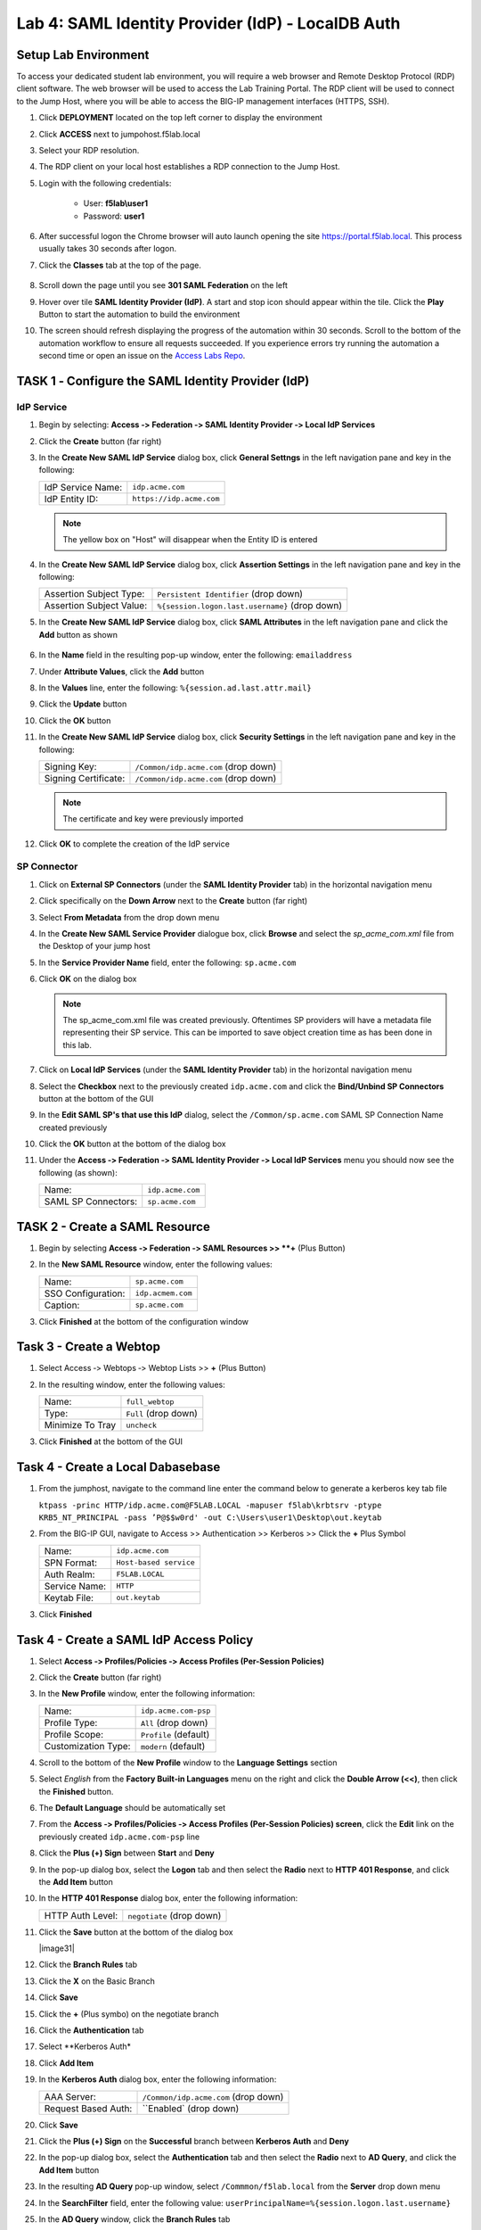 Lab 4: SAML Identity Provider (IdP) - LocalDB Auth
======================================================



Setup Lab Environment
-----------------------------------

To access your dedicated student lab environment, you will require a web browser and Remote Desktop Protocol (RDP) client software. The web browser will be used to access the Lab Training Portal. The RDP client will be used to connect to the Jump Host, where you will be able to access the BIG-IP management interfaces (HTTPS, SSH).

#. Click **DEPLOYMENT** located on the top left corner to display the environment

#. Click **ACCESS** next to jumpohost.f5lab.local

   |image001|

#. Select your RDP resolution.

#. The RDP client on your local host establishes a RDP connection to the Jump Host.

#. Login with the following credentials:

         - User: **f5lab\\user1**
         - Password: **user1**

#. After successful logon the Chrome browser will auto launch opening the site https://portal.f5lab.local.  This process usually takes 30 seconds after logon.

#. Click the **Classes** tab at the top of the page.

	|image002|


#. Scroll down the page until you see **301 SAML Federation** on the left

   |image003|

#. Hover over tile **SAML Identity Provider (IdP)**. A start and stop icon should appear within the tile.  Click the **Play** Button to start the automation to build the environment

   |image004|

#. The screen should refresh displaying the progress of the automation within 30 seconds.  Scroll to the bottom of the automation workflow to ensure all requests succeeded.  If you experience errors try running the automation a second time or open an issue on the `Access Labs Repo <https://github.com/f5devcentral/access-labs>`__.

   |image005|





TASK 1 ‑ Configure the SAML Identity Provider (IdP)
--------------------------------------------------------

IdP Service
~~~~~~~~~~~~~~~~

#. Begin by selecting: **Access ‑> Federation ‑> SAML Identity Provider
   ‑> Local IdP Services**

#. Click the **Create** button (far right)

   |image006|

#. In the **Create New SAML IdP Service** dialog box, click **General Settngs**
   in the left navigation pane and key in the following:

   +-------------------+--------------------------------+
   | IdP Service Name: | ``idp.acme.com``               |
   +-------------------+--------------------------------+
   | IdP Entity ID:    | ``https://idp.acme.com``       |
   +-------------------+--------------------------------+

   |image007|

   .. NOTE:: The yellow box on "Host" will disappear when the Entity ID is
      entered

#. In the **Create New SAML IdP Service** dialog box, click **Assertion
   Settings** in the left navigation pane and key in the following:

   +--------------------------+------------------------------------------------+
   | Assertion Subject Type:  | ``Persistent Identifier`` (drop down)          |
   +--------------------------+------------------------------------------------+
   | Assertion Subject Value: | ``%{session.logon.last.username}`` (drop down) |
   +--------------------------+------------------------------------------------+

   |image008|

#. In the **Create New SAML IdP Service** dialog box, click
   **SAML Attributes** in the left navigation pane and click the
   **Add** button as shown

    |image009|

#. In the **Name** field in the resulting pop-up window, enter the
   following: ``emailaddress``

#. Under **Attribute Values**, click the **Add** button

#. In the **Values** line, enter the following: ``%{session.ad.last.attr.mail}``

#. Click the **Update** button

#. Click the **OK** button

   |image010|

#. In the **Create New SAML IdP Service** dialog box, click
   **Security Settings** in the left navigation pane and key in
   the following:

   +----------------------+---------------------------------------+
   | Signing Key:         | ``/Common/idp.acme.com`` (drop down)  |
   +----------------------+---------------------------------------+
   | Signing Certificate: | ``/Common/idp.acme.com`` (drop down)  |
   +----------------------+---------------------------------------+

   .. NOTE:: The certificate and key were previously imported

#. Click **OK** to complete the creation of the IdP service

   |image011|

SP Connector
~~~~~~~~~~~~~~~~~

#. Click on **External SP Connectors** (under the **SAML Identity Provider**
   tab) in the horizontal navigation menu

#. Click specifically on the **Down Arrow** next to the **Create** button
   (far right)

#. Select **From Metadata** from the drop down menu

   |image012|

#. In the **Create New SAML Service Provider** dialogue box, click **Browse**
   and select the *sp_acme_com.xml* file from the Desktop of
   your jump host

#. In the **Service Provider Name** field, enter the following:
   ``sp.acme.com``

#. Click **OK** on the dialog box

   |image013|

   .. NOTE:: The sp_acme_com.xml file was created previously.
      Oftentimes SP providers will have a metadata file representing their
      SP service. This can be imported to save object creation time as has
      been done in this lab.

#. Click on **Local IdP Services** (under the **SAML Identity Provider** tab)
   in the horizontal navigation menu

   |image014|

#. Select the **Checkbox** next to the previously created ``idp.acme.com``
   and click the **Bind/Unbind SP Connectors** button at the bottom of the GUI

   |image015|

#. In the **Edit SAML SP's that use this IdP** dialog, select the
   ``/Common/sp.acme.com`` SAML SP Connection Name created previously

#. Click the **OK** button at the bottom of the dialog box

   |image016|

#. Under the **Access ‑> Federation ‑> SAML Identity Provider ‑>
   Local IdP Services** menu you should now see the following (as shown):

   +---------------------+------------------------+
   | Name:               | ``idp.acme.com``       |
   +---------------------+------------------------+
   | SAML SP Connectors: | ``sp.acme.com``        |
   +---------------------+------------------------+

   |image017|

TASK 2 - Create a SAML Resource
-------------------------------------


#. Begin by selecting **Access ‑> Federation ‑> SAML Resources >> **+** (Plus Button)

   |image018|

#. In the **New SAML Resource** window, enter the following values:

   +--------------------+------------------------+
   | Name:              | ``sp.acme.com``        |
   +--------------------+------------------------+
   | SSO Configuration: | ``idp.acmem.com``      |
   +--------------------+------------------------+
   | Caption:           | ``sp.acme.com``        |
   +--------------------+------------------------+

#. Click **Finished** at the bottom of the configuration window

   |image019|



Task 3 - Create a Webtop
-------------------------------

#. Select Access ‑> Webtops ‑> Webtop Lists >> **+** (Plus Button)


   |image020|

#. In the resulting window, enter the following values:

   +------------------+----------------------+
   | Name:            | ``full_webtop``      |
   +------------------+----------------------+
   | Type:            | ``Full`` (drop down) |
   +------------------+----------------------+
   | Minimize To Tray | ``uncheck``          |
   +------------------+----------------------+

#. Click **Finished** at the bottom of the GUI

   |image021|


Task 4 - Create a Local Dabasebase 
----------------------------------------

#. From the jumphost, navigate to the command line enter the command below to generate a kerberos key tab file

   ``ktpass -princ HTTP/idp.acme.com@F5LAB.LOCAL -mapuser f5lab\krbtsrv -ptype KRB5_NT_PRINCIPAL -pass ’P@$$w0rd' -out C:\Users\user1\Desktop\out.keytab``

   |image022|

#. From the BIG-IP GUI, navigate to Access >> Authentication >> Kerberos >> Click the **+** Plus Symbol


   |image023|

   +------------------+-------------------------+
   | Name:            | ``idp.acme.com``        |
   +------------------+-------------------------+
   | SPN Format:      | ``Host-based service``  |
   +------------------+-------------------------+
   | Auth Realm:      | ``F5LAB.LOCAL``         |
   +------------------+-------------------------+
   | Service Name:    | ``HTTP``                |
   +------------------+-------------------------+
   | Keytab File:     | ``out.keytab``          |
   +------------------+-------------------------+

#. Click **Finished**

   |image024|





Task 4 - Create a SAML IdP Access Policy
---------------------------------------------

#. Select **Access ‑> Profiles/Policies ‑> Access Profiles
   (Per-Session Policies)**

#. Click the **Create** button (far right)

   |image025|

#. In the **New Profile** window, enter the following information:

   +----------------------+---------------------------+
   | Name:                | ``idp.acme.com‑psp``      |
   +----------------------+---------------------------+
   | Profile Type:        | ``All`` (drop down)       |
   +----------------------+---------------------------+
   | Profile Scope:       | ``Profile`` (default)     |
   +----------------------+---------------------------+
   | Customization Type:  | ``modern`` (default)      |
   +----------------------+---------------------------+

   |image026|

#. Scroll to the bottom of the **New Profile** window to the
   **Language Settings** section

#. Select *English* from the **Factory Built‑in Languages** menu on the
   right and click the **Double Arrow (<<)**, then click the **Finished**
   button.

#. The **Default Language** should be automatically set

   |image027|

#. From the **Access ‑> Profiles/Policies ‑> Access Profiles
   (Per-Session Policies) screen**, click the **Edit** link on the previously
   created ``idp.acme.com-psp`` line

   |image028|

#. Click the **Plus (+) Sign** between **Start** and **Deny**

   |image029|

#. In the pop-up dialog box, select the **Logon** tab and then select the
   **Radio** next to **HTTP 401 Response**, and click the **Add Item** button

   |image030|

#. In the **HTTP 401 Response** dialog box, enter the following information:

   +-------------------+---------------------------------+
   | HTTP Auth Level:  | ``negotiate`` (drop down)       |
   +-------------------+---------------------------------+

#. Click the **Save** button at the bottom of the dialog box

   |image31|

#. Click the **Branch Rules** tab
#. Click the **X** on the Basic Branch

   |image032|

#. Click **Save**

   |image033|

#. Click the **+** (Plus symbo) on the negotiate branch

   |image034|

#. Click the **Authentication** tab
#. Select **Kerberos Auth*
#. Click **Add Item**

   |image035|

#. In the **Kerberos Auth** dialog box, enter the following information:

   +-----------------------+--------------------------------------------+
   | AAA Server:           | ``/Common/idp.acme.com`` (drop down)       |
   +-----------------------+--------------------------------------------+
   | Request Based Auth:   | ``Enabled` (drop down)                     |
   +-----------------------+--------------------------------------------+

#. Click **Save**

   |image036|

#. Click the **Plus (+) Sign** on the **Successful** branch between **Kerberos Auth** and **Deny**

   |image037|

#. In the pop-up dialog box, select the **Authentication** tab and then
   select the **Radio** next to **AD Query**, and click the **Add Item** button

   |image038|

#. In the resulting **AD Query** pop-up window, select
   ``/Commmon/f5lab.local`` from the **Server** drop down menu

#. In the **SearchFilter** field, enter the following value:
   ``userPrincipalName=%{session.logon.last.username}``

   |image039|

#. In the **AD Query** window, click the **Branch Rules** tab

#. Change the **Name** of the branch to *Successful*.

#. Click the **Change** link next to the **Expression**

   |image040|

#. In the resulting pop-up window, delete the existing expression by clicking
   the **X** as shown

   |image041|

#. Create a new **Simple** expression by clicking the **Add Expression** button

   |image042|

#. In the resulting menu, select the following from the drop down menus:

   +------------+---------------------+
   | Agent Sel: | ``AD Query``        |
   +------------+---------------------+
   | Condition: | ``AD Query Passed`` |
   +------------+---------------------+

#. Click the **Add Expression** Button

   |image043|

#. Click the **Finished** button to complete the expression

   |image044|

#. Click the **Save** button to complete the **AD Query**

   |image045|

#. Click the **Plus (+) Sign** on the **Successful** branch between
   **AD Query** and **Deny**

   |image046|

#. In the pop-up dialog box, select the **Assignment** tab and then select
   the **Radio** next to **Advanced Resource Assign**, and click the
   **Add Item** button

   |image047|

#. In the resulting **Advanced Resource Assign** pop-up window, click
   the **Add New Entry** button

#. In the new Resource Assignment entry, click the **Add/Delete** link

   |image048|

#. In the resulting pop-up window, click the **SAML** tab, and select the
   **Checkbox** next to */Common/sp.acme.com*

   |image049|

#. Click the **Webtop** tab, and select the **Checkbox** next to
   ``/Common/full_webtop``

 #. Click the **Update** button at the bottom of the window to complete
   the Resource Assignment entry

     |image050|


#. Click the **Save** button at the bottom of the **Advanced Resource Assign** window

   |image051|


#. In the **Visual Policy Editor**, select the **Deny** ending on the
   fallback branch following **Advanced Resource Assign**

   |image052|

#. In the **Select Ending** dialog box, selet the **Allow** radio button
   and then click **Save**

   |image053|

#. In the **Visual Policy Editor**, click **Apply Access Policy**
   (top left), and close the **Visual Policy Editor**

   |image054|



TASK 2 - Test the Kerberos to SAML Configuration
~~~~~~~~~~~~~~~~~~~~~~~~~~~~~~~~~~~~~~~~~~~~~~~~

#. From the jumphost, navigate to the SAML IdP you previously configured at *https://idp.acme.com*.  Noticee you are automatically signed into the IDP. 
  
#. Click **sp.acme.com**

   |image055|

#.  You are then successfully logged into https://sp.acme.com and presented a webpage.

   |image056|

#. From the jumphost CLI, type klist.  You will see there is a kerberos ticket for HTTP/idp.acme.com@F5LAB.LOCAL

   |image057|


#. Review your Active Sessions **(Access ‑> Overview ‑> Active Sessions­­­)**

#. Review your Access Report Logs **(Access ‑> Overview ‑> Access Reports)**


Lab Clean Up
------------------------

#. From a browser on the jumphost navigate to https://portal.f5lab.local

#. Click the **Classes** tab at the top of the page.

   |image002|

#. Scroll down the page until you see **301 SAML Federation** on the left

   |image003|

#. Hover over tile **SAML Service Provider (SP) Lab**. A start and stop icon should appear within the tile.  Click the **Stop** Button to trigger the automation to remove any prebuilt objects from the environment

   |image998|

#. The screen should refresh displaying the progress of the automation within 30 seconds.  Scroll to the bottom of the automation workflow to ensure all requests succeeded.  If you you experience errors try running the automation a second time or open an issue on the `Access Labs Repo <https://github.com/f5devcentral/access-labs>`__.

   |image999|

#. This concludes the lab.

   |image000|


.. |image000| image:: ./media/lab04/000.png
.. |image001| image:: ./media/lab04/001.png
.. |image002| image:: ./media/lab04/002.png
.. |image003| image:: ./media/lab04/003.png
.. |image004| image:: ./media/lab04/004.png
.. |image005| image:: ./media/lab04/005.png
.. |image006| image:: ./media/lab04/006.png
.. |image007| image:: ./media/lab04/007.png
.. |image008| image:: ./media/lab04/008.png
.. |image009| image:: ./media/lab04/009.png
.. |image010| image:: ./media/lab04/010.png
.. |image011| image:: ./media/lab04/011.png
.. |image012| image:: ./media/lab04/012.png
.. |image013| image:: ./media/lab04/013.png
.. |image014| image:: ./media/lab04/014.png
.. |image015| image:: ./media/lab04/015.png
.. |image016| image:: ./media/lab04/016.png
.. |image017| image:: ./media/lab04/017.png
.. |image018| image:: ./media/lab04/018.png
.. |image019| image:: ./media/lab04/019.png
.. |image020| image:: ./media/lab04/020.png
.. |image021| image:: ./media/lab04/021.png
.. |image022| image:: ./media/lab04/022.png
.. |image023| image:: ./media/lab04/023.png
.. |image024| image:: ./media/lab04/024.png
.. |image025| image:: ./media/lab04/025.png
.. |image026| image:: ./media/lab04/026.png
.. |image027| image:: ./media/lab04/027.png
.. |image028| image:: ./media/lab04/028.png
.. |image029| image:: ./media/lab04/029.png
.. |image030| image:: ./media/lab04/030.png
.. |image031| image:: ./media/lab04/031.png
.. |image032| image:: ./media/lab04/032.png
.. |image033| image:: ./media/lab04/033.png
.. |image034| image:: ./media/lab04/034.png
.. |image035| image:: ./media/lab04/035.png
.. |image036| image:: ./media/lab04/036.png
.. |image037| image:: ./media/lab04/037.png
.. |image038| image:: ./media/lab04/038.png
.. |image039| image:: ./media/lab04/039.png
.. |image040| image:: ./media/lab04/040.png
.. |image041| image:: ./media/lab04/041.png
.. |image042| image:: ./media/lab04/042.png
.. |image043| image:: ./media/lab04/043.png
.. |image044| image:: ./media/lab04/044.png
.. |image045| image:: ./media/lab04/045.png
.. |image046| image:: ./media/lab04/046.png
.. |image047| image:: ./media/lab04/047.png
.. |image048| image:: ./media/lab04/048.png
.. |image049| image:: ./media/lab04/049.png
.. |image050| image:: ./media/lab04/050.png
.. |image051| image:: ./media/lab04/051.png
.. |image052| image:: ./media/lab04/052.png
.. |image053| image:: ./media/lab04/053.png
.. |image054| image:: ./media/lab04/054.png
.. |image055| image:: ./media/lab04/055.png
.. |image056| image:: ./media/lab04/056.png
.. |image057| image:: ./media/lab04/057.png
.. |image998| image:: ./media/lab04/998.png
.. |image999| image:: ./media/lab04/999.png

